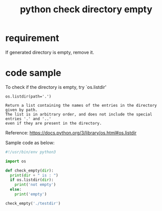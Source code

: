 #+title: python check directory empty
#+options: ^:nil

* requirement
If generated directory is empty, remove it.

* code sample
To check if the directory is empty, try `os.listdir'

#+BEGIN_SRC api
os.listdir(path='.')

Return a list containing the names of the entries in the directory given by path.
The list is in arbitrary order, and does not include the special entries '.' and '..'
even if they are present in the directory.
#+END_SRC

Reference:
https://docs.python.org/3/library/os.html#os.listdir

Sample code as below:
#+BEGIN_SRC python
#!/usr/bin/env python3

import os

def check_empty(dir):
  print(dir + " is : ")
  if os.listdir(dir):
    print('not empty')
  else:
    print('empty')

check_empty('./testdir')
#+END_SRC
